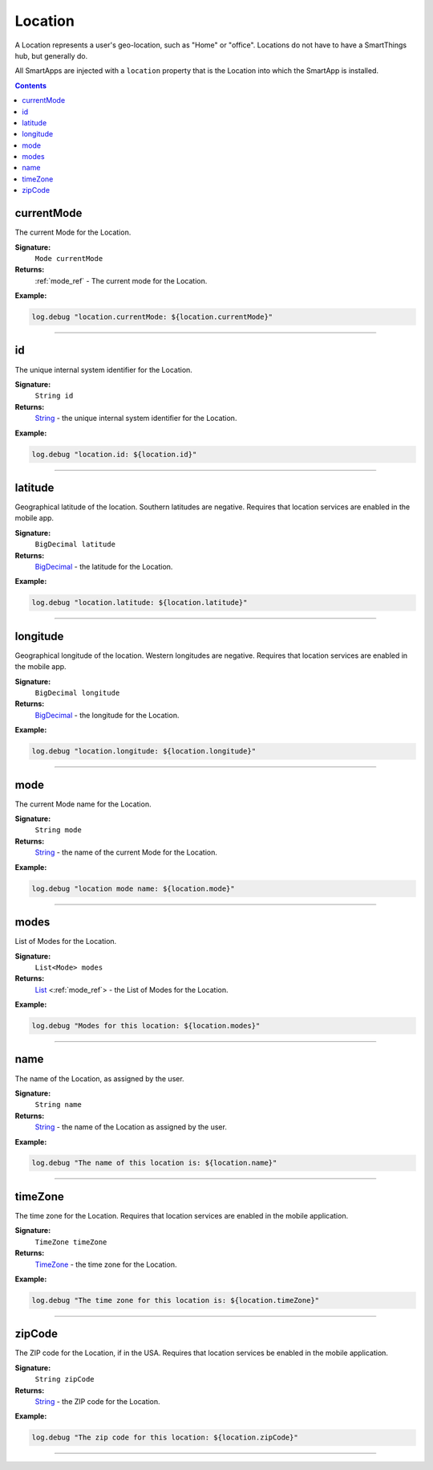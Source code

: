 .. _location_ref:

Location
========

A Location represents a user's geo-location, such as "Home" or "office". Locations do not have to have a SmartThings hub, but generally do.

All SmartApps are injected with a ``location`` property that is the Location into which the SmartApp is installed.

.. contents::

currentMode
~~~~~~~~~~~

The current Mode for the Location.

**Signature:**
    ``Mode currentMode``

**Returns:**
    :ref:`mode_ref` - The current mode for the Location.

**Example:**

.. code-block:: groovy

    log.debug "location.currentMode: ${location.currentMode}"

----

id
~~

The unique internal system identifier for the Location.

**Signature:**
    ``String id``

**Returns:**
    `String`_ - the unique internal system identifier for the Location.

**Example:**

.. code-block:: groovy

    log.debug "location.id: ${location.id}"

----

latitude
~~~~~~~~

Geographical latitude of the location. Southern latitudes are negative. Requires that location services are enabled in the mobile app.

**Signature:**
    ``BigDecimal latitude``

**Returns:**
    `BigDecimal`_ - the latitude for the Location.

**Example:**

.. code-block:: groovy

    log.debug "location.latitude: ${location.latitude}"

----

longitude
~~~~~~~~~

Geographical longitude of the location. Western longitudes are negative. Requires that location services are enabled in the mobile app.

**Signature:**
    ``BigDecimal longitude``

**Returns:**
    `BigDecimal`_ - the longitude for the Location.

**Example:**

.. code-block:: groovy

    log.debug "location.longitude: ${location.longitude}"

----

mode
~~~~

The current Mode name for the Location.

**Signature:**
    ``String mode``

**Returns:**
    `String`_ - the name of the current Mode for the Location.

**Example:**

.. code-block:: groovy

    log.debug "location mode name: ${location.mode}"

----

modes
~~~~~

List of Modes for the Location.

**Signature:**
    ``List<Mode> modes``

**Returns:**
    `List`_ <:ref:`mode_ref`> - the List of Modes for the Location. 

**Example:**

.. code-block:: groovy

    log.debug "Modes for this location: ${location.modes}"

----

name
~~~~

The name of the Location, as assigned by the user.

**Signature:**
    ``String name``

**Returns:**
    `String`_ - the name of the Location as assigned by the user.

**Example:**

.. code-block:: groovy

    log.debug "The name of this location is: ${location.name}"

----

timeZone
~~~~~~~~

The time zone for the Location. Requires that location services are enabled in the mobile application.

**Signature:**
    ``TimeZone timeZone``

**Returns:**
    `TimeZone`_ - the time zone for the Location.

**Example:**

.. code-block:: groovy

    log.debug "The time zone for this location is: ${location.timeZone}"

----

zipCode
~~~~~~~

The ZIP code for the Location, if in the USA. Requires that location services be enabled in the mobile application.

**Signature:**
    ``String zipCode``

**Returns:**
    `String`_ - the ZIP code for the Location.

**Example:**

.. code-block:: groovy

    log.debug "The zip code for this location: ${location.zipCode}"

----

.. _BigDecimal: http://docs.oracle.com/javase/7/docs/api/java/math/BigDecimal.html
.. _List: https://docs.oracle.com/javase/7/docs/api/java/util/List.html
.. _String: http://docs.oracle.com/javase/7/docs/api/java/lang/String.html
.. _TimeZone: http://docs.oracle.com/javase/7/docs/api/java/util/TimeZone.html